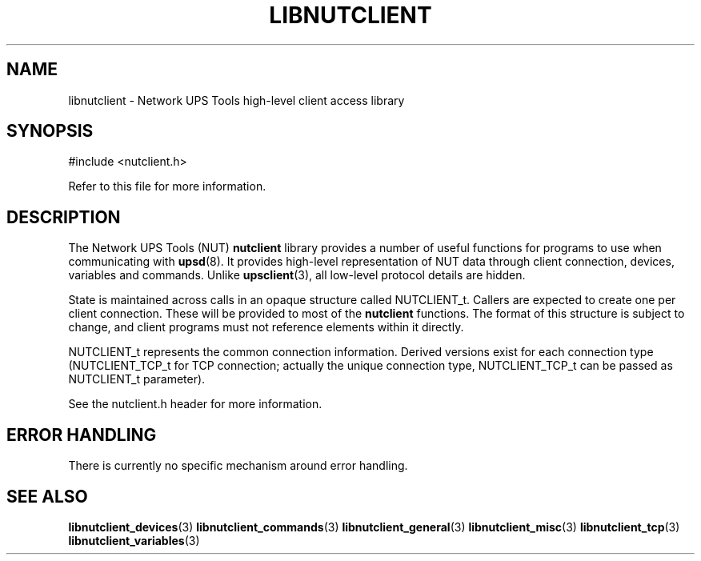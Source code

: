 '\" t
.\"     Title: libnutclient
.\"    Author: [FIXME: author] [see http://docbook.sf.net/el/author]
.\" Generator: DocBook XSL Stylesheets v1.78.1 <http://docbook.sf.net/>
.\"      Date: 04/17/2015
.\"    Manual: NUT Manual
.\"    Source: Network UPS Tools 2.7.3
.\"  Language: English
.\"
.TH "LIBNUTCLIENT" "3" "04/17/2015" "Network UPS Tools 2\&.7\&.3" "NUT Manual"
.\" -----------------------------------------------------------------
.\" * Define some portability stuff
.\" -----------------------------------------------------------------
.\" ~~~~~~~~~~~~~~~~~~~~~~~~~~~~~~~~~~~~~~~~~~~~~~~~~~~~~~~~~~~~~~~~~
.\" http://bugs.debian.org/507673
.\" http://lists.gnu.org/archive/html/groff/2009-02/msg00013.html
.\" ~~~~~~~~~~~~~~~~~~~~~~~~~~~~~~~~~~~~~~~~~~~~~~~~~~~~~~~~~~~~~~~~~
.ie \n(.g .ds Aq \(aq
.el       .ds Aq '
.\" -----------------------------------------------------------------
.\" * set default formatting
.\" -----------------------------------------------------------------
.\" disable hyphenation
.nh
.\" disable justification (adjust text to left margin only)
.ad l
.\" -----------------------------------------------------------------
.\" * MAIN CONTENT STARTS HERE *
.\" -----------------------------------------------------------------
.SH "NAME"
libnutclient \- Network UPS Tools high\-level client access library
.SH "SYNOPSIS"
.sp
.nf
#include <nutclient\&.h>
.fi
.sp
.nf
Refer to this file for more information\&.
.fi
.SH "DESCRIPTION"
.sp
The Network UPS Tools (NUT) \fBnutclient\fR library provides a number of useful functions for programs to use when communicating with \fBupsd\fR(8)\&. It provides high\-level representation of NUT data through client connection, devices, variables and commands\&. Unlike \fBupsclient\fR(3), all low\-level protocol details are hidden\&.
.sp
State is maintained across calls in an opaque structure called NUTCLIENT_t\&. Callers are expected to create one per client connection\&. These will be provided to most of the \fBnutclient\fR functions\&. The format of this structure is subject to change, and client programs must not reference elements within it directly\&.
.sp
NUTCLIENT_t represents the common connection information\&. Derived versions exist for each connection type (NUTCLIENT_TCP_t for TCP connection; actually the unique connection type, NUTCLIENT_TCP_t can be passed as NUTCLIENT_t parameter)\&.
.sp
See the nutclient\&.h header for more information\&.
.SH "ERROR HANDLING"
.sp
There is currently no specific mechanism around error handling\&.
.SH "SEE ALSO"
.sp
\fBlibnutclient_devices\fR(3) \fBlibnutclient_commands\fR(3) \fBlibnutclient_general\fR(3) \fBlibnutclient_misc\fR(3) \fBlibnutclient_tcp\fR(3) \fBlibnutclient_variables\fR(3)
